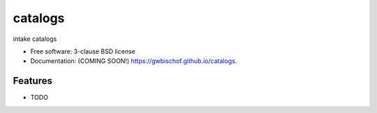 ===============================
catalogs
===============================

.. image:: https://img.shields.io/travis/gwbischof/catalogs.svg
        :target: https://travis-ci.org/gwbischof/catalogs

.. image:: https://img.shields.io/pypi/v/catalogs.svg
        :target: https://pypi.python.org/pypi/catalogs


intake catalogs

* Free software: 3-clause BSD license
* Documentation: (COMING SOON!) https://gwbischof.github.io/catalogs.

Features
--------

* TODO
